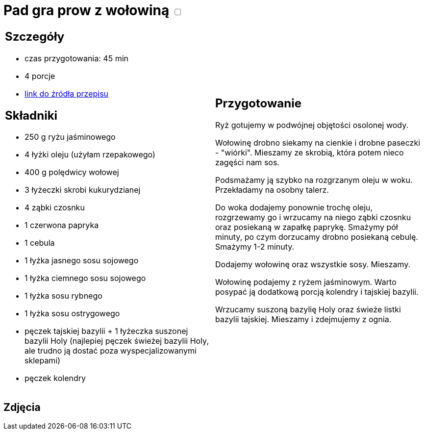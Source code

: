 = Pad gra prow z wołowiną +++ <label class="switch"><input data-status="off" type="checkbox"><span class="slider round"></span></label>+++

[cols=".<a,.<a"]
[frame=none]
[grid=none]
|===
|
== Szczegóły
* czas przygotowania: 45 min
* 4 porcje
* https://madameedith.com/przepis/wolowina-z-tajska-bazylia-pad-gra-prow[link do źródła przepisu]

== Składniki
* 250 g ryżu jaśminowego
* 4 łyżki oleju (użyłam rzepakowego)
* 400 g polędwicy wołowej
* 3 łyżeczki skrobi kukurydzianej
* 4 ząbki czosnku
* 1 czerwona papryka
* 1 cebula
* 1 łyżka jasnego sosu sojowego
* 1 łyżka ciemnego sosu sojowego
* 1 łyżka sosu rybnego
* 1 łyżka sosu ostrygowego
* pęczek tajskiej bazylii + 1 łyżeczka suszonej bazylii Holy (najlepiej pęczek świeżej bazylii Holy, ale trudno ją dostać poza wyspecjalizowanymi sklepami)
* pęczek kolendry

|
== Przygotowanie
Ryż gotujemy w podwójnej objętości osolonej wody.

Wołowinę drobno siekamy na cienkie i drobne paseczki - "wiórki". Mieszamy ze skrobią, która potem nieco zagęści nam sos.

Podsmażamy ją szybko na rozgrzanym oleju w woku. Przekładamy na osobny talerz.

Do woka dodajemy ponownie trochę oleju, rozgrzewamy go i wrzucamy na niego ząbki czosnku oraz posiekaną w zapałkę paprykę. Smażymy pół minuty, po czym dorzucamy drobno posiekaną cebulę. Smażymy 1-2 minuty.

Dodajemy wołowinę oraz wszystkie sosy. Mieszamy.

Wołowinę podajemy z ryżem jaśminowym. Warto posypać ją dodatkową porcją kolendry i tajskiej bazylii.

Wrzucamy suszoną bazylię Holy oraz świeże listki bazylii tajskiej. Mieszamy i zdejmujemy z ognia.

|===

[.text-center]
== Zdjęcia
